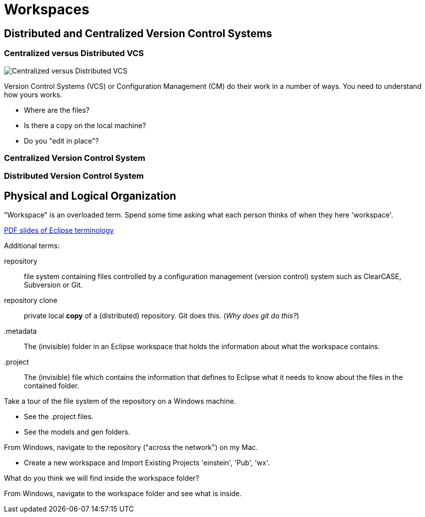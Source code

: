 = Workspaces

== Distributed and Centralized Version Control Systems

=== Centralized versus Distributed VCS

image::cent_distVCS.png[Centralized versus Distributed VCS]

Version Control Systems (VCS) or Configuration Management (CM) do their
work in a number of ways.  You need to understand how yours works.

* Where are the files?
* Is there a copy on the local machine?
* Do you "edit in place"?


=== Centralized Version Control System

////
image::centVCS.png[Centralized Version Control System]
////

=== Distributed Version Control System

////
image::distVCS.png[Distributed Version Control System]
////

== Physical and Logical Organization

"Workspace" is an overloaded term.  Spend some time asking what each person
thinks of when they here 'workspace'.

link:../../../courses/xtUML-Modeling/xtUML_heritage_materials/Module_2_Tools.pdf[PDF slides of Eclipse terminology]

Additional terms:

[glossary]
repository::
  file system containing files controlled by a configuration management
  (version control) system such as ClearCASE, Subversion or Git.
repository clone::
  private local **copy** of a (distributed) repository.  Git does this.
  (__Why does git do this?__)
.metadata::
  The (invisible) folder in an Eclipse workspace that holds the information
  about what the workspace contains.
.project::
  The (invisible) file which contains the information that defines to Eclipse
  what it needs to know about the files in the contained folder.

Take a tour of the file system of the repository on a Windows machine.

* See the .project files.
* See the models and gen folders.

From Windows, navigate to the repository ("across the network") on my Mac.

* Create a new workspace and Import Existing Projects 'einstein', 'Pub', 'wx'.

What do you think we will find inside the workspace folder?

From Windows, navigate to the workspace folder and see what is inside.
